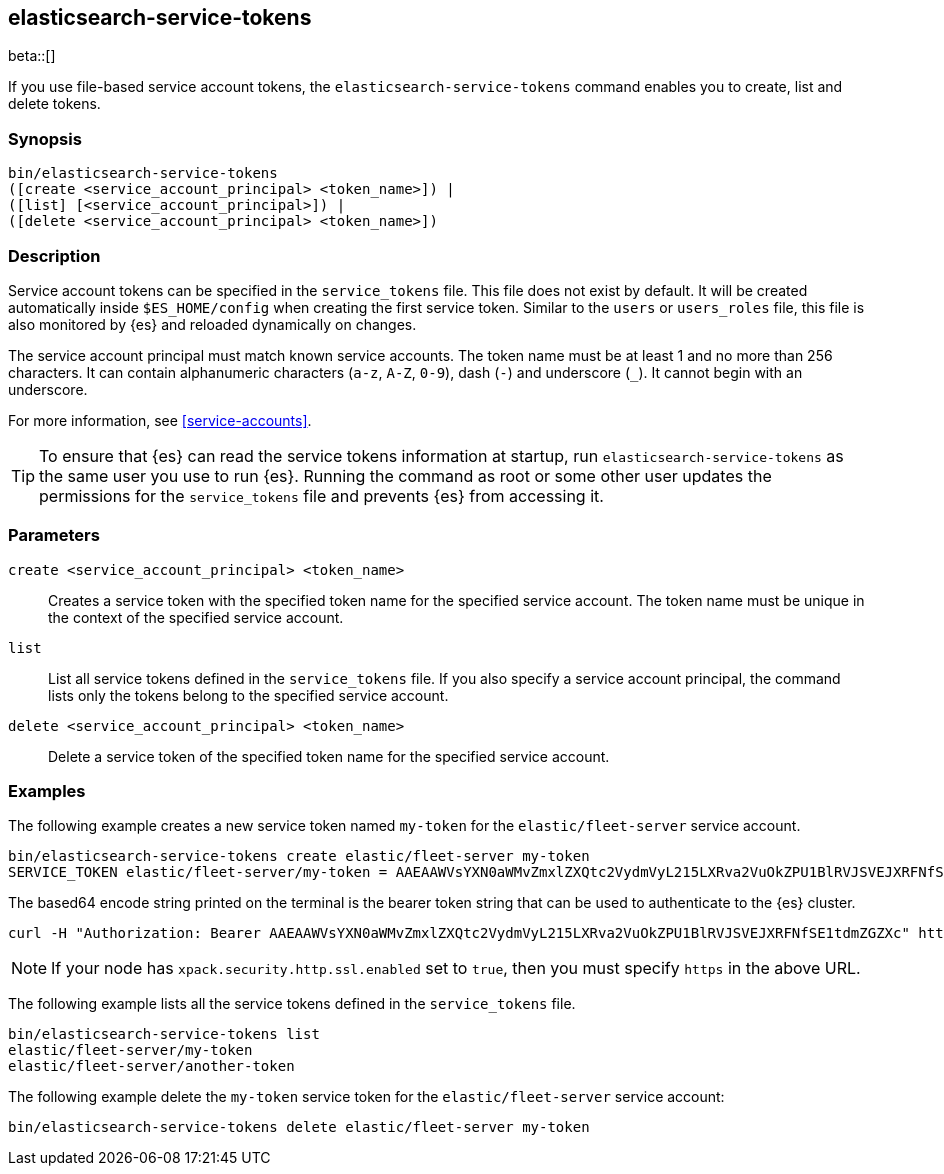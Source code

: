 [role="xpack"]
[testenv="gold+"]
[[service-tokens-command]]
== elasticsearch-service-tokens

beta::[]

If you use file-based service account tokens, the `elasticsearch-service-tokens` command
enables you to create, list and delete tokens.

[discrete]
=== Synopsis

[source,shell]
--------------------------------------------------
bin/elasticsearch-service-tokens
([create <service_account_principal> <token_name>]) |
([list] [<service_account_principal>]) |
([delete <service_account_principal> <token_name>])
--------------------------------------------------

[discrete]
=== Description

Service account tokens can be specified in the `service_tokens` file. This file
does not exist by default. It will be created automatically inside `$ES_HOME/config`
when creating the first service token. Similar to the `users` or `users_roles` file,
this file is also monitored by {es} and reloaded dynamically on changes.

The service account principal must match known service accounts.
The token name must be at least 1 and no more than 256 characters. It can contain
alphanumeric characters (`a-z`, `A-Z`, `0-9`), dash (`-`) and underscore (`_`).
It cannot begin with an underscore.

For more information, see <<service-accounts>>.

TIP: To ensure that {es} can read the service tokens information at startup, run
`elasticsearch-service-tokens` as the same user you use to run {es}. Running the
command as root or some other user updates the permissions for the `service_tokens`
file and prevents {es} from accessing it.

[discrete]
[[service-tokens-command-parameters]]
=== Parameters

`create <service_account_principal> <token_name>`::
Creates a service token with the specified token name for the specified service account.
The token name must be unique in the context of the specified service account.

`list`::
List all service tokens defined in the `service_tokens` file. If you also specify a
service account principal, the command lists only the tokens belong to the specified
service account.

`delete <service_account_principal> <token_name>`::
Delete a service token of the specified token name for the specified service account.

[discrete]
=== Examples

The following example creates a new service token named `my-token` for the
`elastic/fleet-server` service account.

[source,shell]
-------------------------------------------------------------------
bin/elasticsearch-service-tokens create elastic/fleet-server my-token
SERVICE_TOKEN elastic/fleet-server/my-token = AAEAAWVsYXN0aWMvZmxlZXQtc2VydmVyL215LXRva2VuOkZPU1BlRVJSVEJXRFNfSE1tdmZGZXc
-------------------------------------------------------------------

The based64 encode string printed on the terminal is the bearer token string
that can be used to authenticate to the {es} cluster.

[source,shell]
--------------------------------------------------
curl -H "Authorization: Bearer AAEAAWVsYXN0aWMvZmxlZXQtc2VydmVyL215LXRva2VuOkZPU1BlRVJSVEJXRFNfSE1tdmZGZXc" http://localhost:9200/_cluster/health
--------------------------------------------------
// NOTCONSOLE

NOTE: If your node has `xpack.security.http.ssl.enabled` set to `true`, then you must specify `https` in the above URL.

The following example lists all the service tokens defined in the `service_tokens` file.

[source, shell]
----------------------------------
bin/elasticsearch-service-tokens list
elastic/fleet-server/my-token
elastic/fleet-server/another-token
----------------------------------

The following example delete the `my-token` service token for the `elastic/fleet-server` service account:

[source,shell]
------------------------------------------------------------
bin/elasticsearch-service-tokens delete elastic/fleet-server my-token
------------------------------------------------------------

